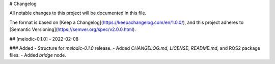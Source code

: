 # Changelog

All notable changes to this project will be documented in this file.

The format is based on [Keep a Changelog](https://keepachangelog.com/en/1.0.0/), and this project adheres to [Semantic Versioning](https://semver.org/spec/v2.0.0.html).

## [melodic-0.1.0] - 2022-02-08

### Added
- Structure for `melodic-0.1.0` release.
- Added `CHANGELOG.md`, `LICENSE`, `README.md`, and ROS2 package files.
- Added `bridge` node.
